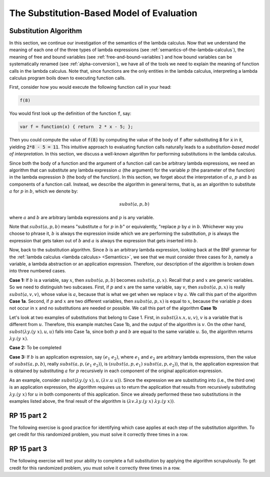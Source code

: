 .. This file is part of the OpenDSA eTextbook project. See
.. http://algoviz.org/OpenDSA for more details.
.. Copyright (c) 2012-13 by the OpenDSA Project Contributors, and
.. distributed under an MIT open source license.

.. avmetadata:: 
   :author: David Furcy, Tom Naps and Taylor Rydahl

.. odsalink::  AV/PL/main.css

==========================================
The Substitution-Based Model of Evaluation
==========================================

Substitution Algorithm
----------------------

In this section, we continue our investigation of the semantics of the
lambda calculus. Now that we understand the meaning of each one of the
three types of lambda expressions (see
:ref:`semantics-of-the-lambda-calculus`), the meaning of free and
bound variables (see :ref:`free-and-bound-variables`) and how bound
variables can be systematically renamed (see :ref:`alpha-conversion`),
we have all of the tools we need to explain the meaning of function
calls in the lambda calculus. Note that, since functions are the only
entities in the lambda calculus, interpreting a lambda calculus
program boils down to executing function calls.


First, consider how you would execute the following function call in
your head:

.. code::

   f(8)

You would first look up the definition of the function :code:`f`, say:

.. code::

  var f = function(x) { return  2 * x - 5; };


Then you could compute the value of :code:`f(8)` by computing the
value of the body of :code:`f` after substituting :code:`8` for
:code:`x` in it, yielding :code:`2*8 - 5 = 11`. This intuitive
approach to evaluating function calls naturally leads to a
*substitution-based model of interpretation*. In this section, we
discuss a well-known algorithm for performing substitutions in the
lambda calculus. 

Since both the body of a function and the argument of a function call
can be arbitrary lambda expressions, we need an algorithm that can
substitute any lambda expression :math:`a` (the argument) for the
variable :math:`p` (the parameter of the function) in the lambda
expression :math:`b` (the body of the function). In this section, we
forget about the interpretation of :math:`a`, :math:`p` and :math:`b`
as components of a function call. Instead, we describe the algorithm
in general terms, that is, as an algorithm to substitute :math:`a` for
:math:`p` in :math:`b`, which we denote by:

.. math::

   subst(a, p, b)

where :math:`a` and :math:`b` are arbitrary lambda expressions and
:math:`p` is any variable. 

Note that :math:`subst(a, p, b)` means "substitute :math:`a` for
:math:`p` in :math:`b`" or equivalently, "replace :math:`p` by
:math:`a` in :math:`b`. Whichever way you choose to phrase it,
:math:`b` is always the expression inside which we are performing the
substitution, :math:`p` is always the expression that gets taken out
of :math:`b` and :math:`a` is always the expression that gets
inserted into :math:`b`.

Now, back to the substitution algorithm. Since :math:`b` is an
arbitrary lambda expression, looking back at the BNF grammar for the
:ref:`lambda calculus <lambda calculus> <Semantics>`,
we see that we must
consider three cases for :math:`b`, namely a variable, a lambda
abstraction or an application expression. Therefore, our description
of the algorithm is broken down into three numbered cases.

**Case 1:** If :math:`b` is a variable, say :math:`x`, then
:math:`subst(a, p, b)` becomes :math:`subst(a, p,x)`. Recall that
:math:`p` and :math:`x` are generic variables. So we need to
distinguish two subcases. First, if :math:`p` and :math:`x` are the
same variable, say :math:`v`, then :math:`subst(a,p,x)` is really
:math:`subst(a,v,v)`, whose value is :math:`a`, because that is what
we get when we replace :math:`v` by :math:`a`. We call this part of the
algorithm **Case 1a**. Second, if :math:`p` and :math:`x` are two
different variables, then :math:`subst(a,p,x)` is equal to :math:`x`,
because the variable :math:`p` does not occur in :math:`x` and no
substitutions are needed or possible. We call this part of the
algorithm **Case 1b**


Let's look at two examples of substitutions that belong to
Case 1. First, in :math:`subst(\lambda x.x, u, v)`, :math:`v` is a
variable that is different from :math:`u`. Therefore, this example
matches Case 1b, and the output of the algorithm is :math:`v`. On the
other hand, :math:`subst(\lambda y.(y\ x), u, u)` falls into Case 1a,
since both :math:`p` and :math:`b` are equal to the same variable
:math:`u`. So, the algorithm returns :math:`\lambda y.(y\ x)`.

.. .. inlineav:: substCase1b ss
      :long_name: Slideshow
..    :output: show


**Case 2:** To be completed

**Case 3:** If :math:`b` is an application expression, say
:math:`(e_1\ e_2)`, where :math:`e_1` and :math:`e_2` are arbitrary
lambda expressions, then the value of :math:`subst(a,p,b)`, really
:math:`subst(a,p,(e_1\ e_2))`, is :math:`(subst(a,p,e_1)\
subst(a,p,e_2))`, that is, the application expression that is obtained
by substituting :math:`a` for :math:`p` recursively in each component
of the original application expression.

As an example, consider :math:`subst(\lambda y.(y\ x), u, (\lambda
v.u\ u))`. Since the expression we are substituting into (i.e., the
third one) is an application expression, the algorithm requires us to
return the application that results from recursively substituting
:math:`\lambda y.(y\ x)` for :math:`u` in both components of this
application. Since we already performed these two substitutions in the
examples listed above, the final result of the algorithm is
:math:`(\lambda v.\lambda y.(y\ x)\ \lambda y.(y\ x))`.


RP 15 part 2
------------

The following exercise is good practice for identifying which case
applies at each step of the substitution algorithm. To get credit for
this randomized problem, you must solve it correctly three times in
a row.

.. avembed:: Exercises/PL/RP15part2.html ka
   :long_name: RP set #15, question #2

RP 15 part 3
------------

The following exercise will test your ability to complete a full
substitution by applying the algorithm scrupulously. To get credit for
this randomized problem, you must solve it correctly three times in
a row.

.. avembed:: Exercises/PL/RP15part3.html ka
   :long_name: RP set #15, question #3

.. .. odsascript:: AV/PL/AV/substCase1b.js
